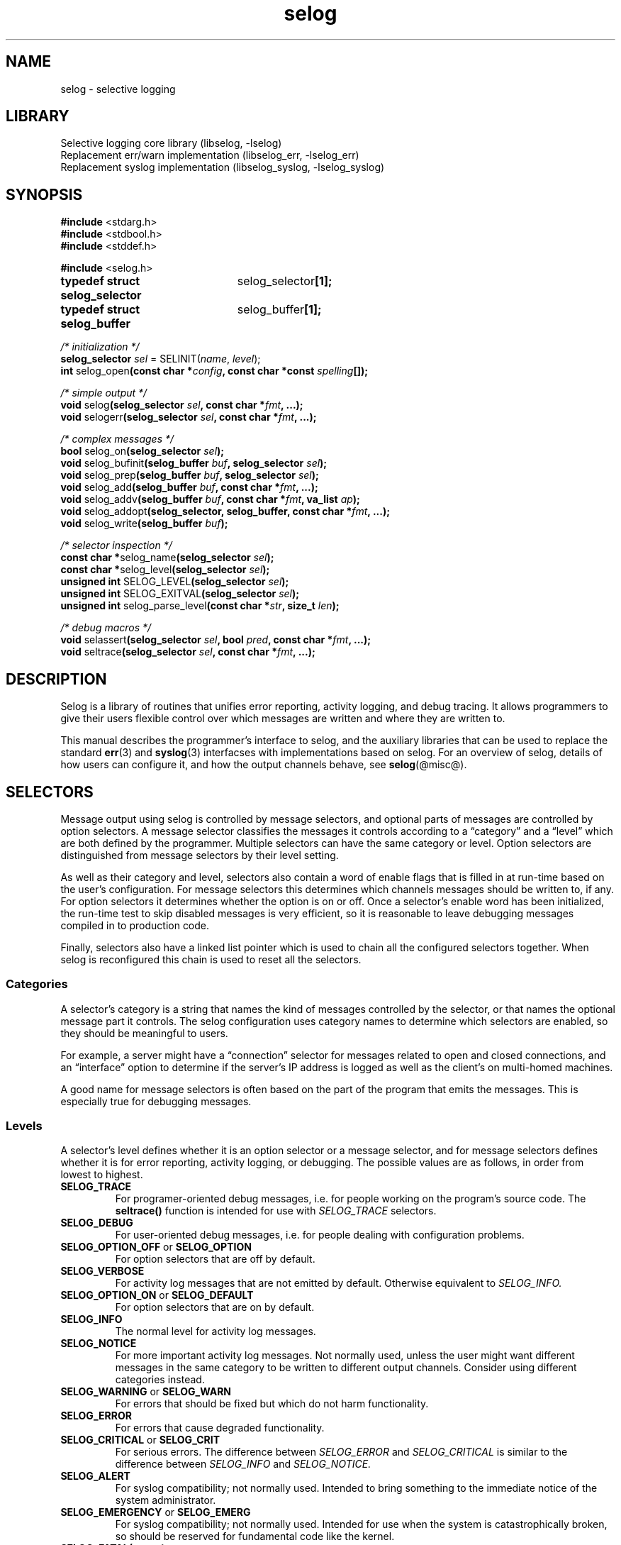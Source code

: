 .\" selog programmer's manual
.\"
.\" Written by Tony Finch <dot@dotat.at> <fanf2@cam.ac.uk>
.\" at the University of Cambridge Computing Service.
.\" You may do anything with this, at your own risk.
.\"
.\" $Cambridge: users/fanf2/selog/selog-prog.man,v 1.31 2008/04/09 22:08:42 fanf2 Exp $
.\"
.lg 0
.de TQ
. br
. ns
. TP \\$1
..
.de DQ
\\*(lq\\$1\\*(rq\\$2
..
.\"
.TH selog @lib@
.
.SH NAME
selog \- selective logging
.
.SH LIBRARY
Selective logging core library (libselog, \-lselog)
.br
Replacement err/warn implementation (libselog_err, \-lselog_err)
.br
Replacement syslog implementation (libselog_syslog, \-lselog_syslog)
.
.SH SYNOPSIS
.BR "#include " <stdarg.h>
.br
.BR "#include " <stdbool.h>
.br
.BR "#include " <stddef.h>
.P
.BR "#include " <selog.h>
.P
.ta 25n 30n
.BR "typedef struct selog_selector	" selog_selector "[1];"
.br
.BR "typedef struct selog_buffer	" selog_buffer "[1];"
.P
.ta 10n
.P
.I "/* initialization */"
.br
.BI "selog_selector " sel
.RI "= SELINIT(" name ", " level ");"
.br
.BR "int " selog_open "(const char"
.BI "*" config ", const char *const " spelling "[]);"
.P
.I "/* simple output */"
.br
.BR "void " selog "(selog_selector"
.IB sel ", const char *" fmt ", ...);"
.br
.BR "void " selogerr "(selog_selector"
.IB sel ", const char *" fmt ", ...);"
.P
.I "/* complex messages */"
.br
.BR "bool " selog_on "(selog_selector "
.IB sel ");"
.br
.BR "void " selog_bufinit "(selog_buffer "
.IB buf ", selog_selector " sel ");"
.br
.BR "void " selog_prep "(selog_buffer "
.IB buf ", selog_selector " sel ");"
.br
.BR "void " selog_add "(selog_buffer "
.IB buf ", const char *" fmt ", ...);"
.br
.BR "void " selog_addv "(selog_buffer "
.IB buf ", const char *" fmt ", va_list " ap ");"
.br
.BR "void " selog_addopt "(selog_selector, selog_buffer,"
.BI "const char *" fmt ", ...);"
.br
.BR "void " selog_write "(selog_buffer "
.IB buf ");"
.P
.I "/* selector inspection */"
.br
.BR "const char *" selog_name "(selog_selector "
.IB sel ");"
.br
.BR "const char *" selog_level "(selog_selector "
.IB sel ");"
.br
.BR "unsigned int " SELOG_LEVEL "(selog_selector "
.IB sel ");"
.br
.BR "unsigned int " SELOG_EXITVAL "(selog_selector "
.IB sel ");"
.br
.BR "unsigned int " selog_parse_level "(const char"
.BI * str ", size_t " len ");"
.P
.I "/* debug macros */"
.br
.BR "void " selassert "(selog_selector"
.IB sel ", bool " pred ", const char *" fmt ", ...);"
.br
.BR "void " seltrace "(selog_selector"
.IB sel ", const char *" fmt ", ...);"
.DT
.
.SH DESCRIPTION
.\" |    1    |    2    |    3    |    4    |    5    |    6    |    7    |    8
Selog is a library of routines that unifies error reporting,
activity logging, and debug tracing.
It allows programmers to give their users flexible control over
which messages are written and where they are written to.
.P
This manual describes the programmer's interface to selog,
and the auxiliary libraries that can be used to replace the standard
.BR err (3)
and
.BR syslog (3)
interfacses with implementations based on selog.
For an overview of selog,
details of how users can configure it,
and how the output channels behave,
see
.BR selog (@misc@).
.
.SH SELECTORS
Message output using selog is controlled by message selectors, and
optional parts of messages are controlled by option selectors.
A message selector classifies the messages it controls according to a
.DQ category
and a
.DQ level
which are both defined by the programmer.
Multiple selectors can have the same category or level.
Option selectors are distinguished from message selectors
by their level setting.
.P
As well as their category and level,
selectors also contain a word of enable flags that is filled in
at run-time based on the user's configuration.
For message selectors this determines which channels messages should
be written to, if any.
For option selectors it determines whether the option is on or off.
Once a selector's enable word has been initialized,
the run-time test to skip disabled messages is very efficient,
so it is reasonable to leave debugging messages compiled in to
production code.
.P
Finally, selectors also have a linked list pointer
which is used to chain all the configured selectors together.
When selog is reconfigured this chain is used to reset
all the selectors.
.
.SS Categories
A selector's category is a string that names the
kind of messages controlled by the selector,
or that names the optional message part it controls.
The selog configuration uses category names
to determine which selectors are enabled,
so they should be meaningful to users.
.P
For example, a server might have a
.DQ connection
selector for messages related to
open and closed connections,
and an
.DQ interface
option to determine if the server's IP address is logged as well as
the client's on multi-homed machines.
.P
A good name for message selectors is often based on the part of the
program that emits the messages.
This is especially true for debugging messages.
.
.SS Levels
A selector's level defines whether it is an option selector or a
message selector, and for message selectors defines whether it is for
error reporting, activity logging, or debugging.
The possible values are as follows, in order from lowest to highest.
.TP
.B SELOG_TRACE
For programer-oriented debug messages,
i.e. for people working on the program's source code.
The
.B seltrace()
function is intended for use with
.I SELOG_TRACE
selectors.
.TP
.B SELOG_DEBUG
For user-oriented debug messages,
i.e. for people dealing with configuration problems.
.TP
.BR SELOG_OPTION_OFF " or " SELOG_OPTION
For option selectors that are off by default.
.TP
.B SELOG_VERBOSE
For activity log messages that are not emitted by default.
Otherwise equivalent to
.I SELOG_INFO.
.TP
.BR SELOG_OPTION_ON " or " SELOG_DEFAULT
For option selectors that are on by default.
.TP
.B SELOG_INFO
The normal level for activity log messages.
.TP
.B SELOG_NOTICE
For more important activity log messages.
Not normally used, unless the user might want different messages in
the same category to be written to different output channels.
Consider using different categories instead.
.TP
.BR SELOG_WARNING " or " SELOG_WARN
For errors that should be fixed but which do not harm functionality.
.TP
.B SELOG_ERROR
For errors that cause degraded functionality.
.TP
.BR SELOG_CRITICAL " or " SELOG_CRIT
For serious errors.
The difference between
.I SELOG_ERROR
and
.I SELOG_CRITICAL
is similar to the difference between
.I SELOG_INFO
and
.I SELOG_NOTICE.
.TP
.B SELOG_ALERT
For syslog compatibility; not normally used.
Intended to bring something to the immediate notice of the system
administrator.
.TP
.BR SELOG_EMERGENCY " or " SELOG_EMERG
For syslog compatibility; not normally used.
Intended for use when the system is catastrophically broken,
so should be reserved for fundamental code like the kernel.
.TP
.BI SELOG_FATAL( status )
Similar to
.I SELOG_CRIT
except that after the message is written the
.I status
code is passed to
.BR exit (3).
Selog does not implement its own exit hook: you should use
.BR atexit (3).
.TP
.B SELOG_EXIT
Equivalent to
.I SELOG_FATAL(0).
.TP
.B SELOG_ABORT
For failed internal consistency checks.
Selog calls
.BR abort (3)
after writing the message.
The
.B selassert()
function is intended for use with
.I SELOG_ABORT
selectors.
.P
Selog's levels are a superset of
.BR syslog (3)'s
severities.
The extensions mostly add more flexibility for non-error conditions.
Syslog is rather over-endowed with error levels.
Whether an error is severe enough to merit a
.DQ alert
or
.DQ emergency
level depends more on the purpose of the system
and the policy preferred by the system administrator
than on static properties of a program.
Selog allows the sysadmin to choose how to handle messages based on
the program and category,
instead of the facility and severity as with syslog.
Selog's greater flexibility allows sysadmins to express their
filtering policy with fewer levels than syslog.
.
.SS Defining selectors
Selectors are typically defined as static variables with file scope.
(It is possible to define selectors dynamically,
though you should be careful to re-use selectors and avoid
creating and initializing new selectors
if performance matters.)
The
.I SELINIT()
macro is provided to initialize selectors correctly.
The first parameter is the category
and the second is the level.
For example,
.RS
.BR "selog_selector " log_conn " = SELINIT("
.BI \*(lq connection \*(rq,
.RB SELOG_INFO ");"
.br
.BR "selog_selector " opt_iface " = SELINIT("
.BI \*(lq interface \*(rq,
.RB SELOG_OPTION ");"
.br
.RE
.P
The macro initializer hides the detail that
.I selog_selector
is an array of one struct.
This trick allows you to pass it by reference to functions without an
explicit
.I &
address-of operator,
similar to the standard
.I jmp_buf
type.
.P
Software that creates selectors dynamically
(such as selog's Lua interface)
can turn a string into a numerical level using
.BR selog_parse_level() .
The first argument is a pointer to the string
and the second is its length.
The string does not have to be nul-terminated.
The function returns
.I SELOG_NOLEVEL
if the string is not a valid level.
.
.SS Accessor functions
The following can be used to inspect a selector at run time.
.TP
.BI selog_name( sel )
Function that returns the selector's category.
.TP
.BI selog_level( sel )
Function that returns the selector's level as a string,
suitable for use in log message preambles.
See
.I selog_bufinit()
and
.I selog_prep()
below.
.TP
.BI SELOG_LEVEL( sel )
Macro that returns the selector's numeric level.
.TP
.BI SELOG_EXITVAL( sel )
Macro that returns the exit status of a
.I SELOG_FATAL()
selector.
.TP
.BI selog_on( sel )
Returns true if the selector is enabled.
Has the side-effect of initializing the selector's flag word if necessary.
Implemented as both a macro and a function;
the macro may evaluate
.I sel
more than once.
.
.SH SIMPLE MESSAGE OUTPUT
This section describes the functions that allow you to write messages
that are simple enough to format in one step,
similar to the
.BR printf (3)
and
.BR syslog (3)
functions.
These functions are defined with macro wrappers that perform the
.I selog_on()
test in-line for speed,
therefore they may evaluate the selector more than once.
.TP
.BI selog( sel ", " fmt ", ...)"
The usual message output function.
Checks that the selector is enabled using
.I selog_on(sel)
and if so writes the formatted message to the relevant channel(s).
The format string is interpreted the same way as by
.BR printf (3).
.TP
.BI selogerr( sel ", " fmt ", ...)"
Equivalent to
.I selog()
with
.I \*(lq: \*(rq
and
.I strerror(errno)
appended to the message.
.TP
.BI seltrace( sel ", " fmt ", ...);"
The same as
.I selog(),
except with an extended preamble of the form
.RS
.RS
.BI \*(lq file : line " " func "() " category " " level ": \*(rq"
.RE
This macro is intended for use with
.I SELOG_TRACE
selectors.
It does not have a function equivalent.
.RE
.TP
.BI selassert( sel ", " pred ", " fmt ", ...);"
If the predicate is false,
.I selassert()
writes the message to the relevant channel(s) and calls
.BR abort (3).
The message preamble includes trace information and the stringified
predicate expression.
This macro is intended for use with
.I SELOG_ABORT
selectors.
It does not have a function equivalent.
.
.SH COMPLEX MESSAGES
This section describes functions that are used to compose messages in
stages.
For example, it is often awkward to format a message in one step if it
contains optional parts.
These facilities are also useful if formatting a message requires
extra work that should be skipped if its selector is disabled.
The pattern to follow is:
.IP \(bu
Check that the message's selector is enabled using
.I selog_on().
.IP \(bu
Initialize a
.I selog_buffer
variable using
.I selog_prep()
or
.I selog_bufinit().
.IP \(bu
Call
.I selog_add()
or one of its related functions
to append each part of the message to the buffer.
.IP \(bu
When the message is complete, call
.I selog_write()
which writes it to the appropriate channel(s).
.P
For example,
.I selogerr(sel, fmt, ...)
is equivalent to
.RS
.B if
.RI (selog_on( sel ))
.B {
.RS
.B selog_buffer
buf;
.br
.RI selog_prep( buf ", sel);"
.br
.RI "selog_add(buf, " fmt ", ...);"
.br
selog_add(buf,
.BR "\*(lq: %s\*(rq" ,
strerror(errno));
.br
selog_write(buf);
.RE
.B }
.RE
.P
Like the
.I selog_selector
type, the
.I selog_buffer
type is an array of one struct.
This trick allows you to pass it by reference to functions without an
explicit
.I &
address-of operator.
.TP
.BI selog_prep( buf ", " sel );
The normal buffer initialization function.
It is equivalent to:
.RS
.RS
.RI selog_bufinit( buf ", " sel );
.br
.RI selog_add( buf ,
.DQ "%s " ,
.RI selog_name( sel ));
.br
.RI selog_add( buf ,
.DQ "%s: " ,
.RI selog_level( sel ));
.RE
.RE
.TP
.BI selog_bufinit( buf ", " sel );
Initialize the buffer without adding any message text.
This function does not have a built-in
.I selog_on()
guard;
the selector argument is stored in the buffer for use by
.I selog_write().
.IP
If you use
.I selog_bufinit(),
you should add your own message preamble in the style of
.I selog_prep().
This might be in order to add extra metadata such as the name of the
function that emitted the message,
or less metadata if the selector's category and level are redundant.
The information should be ordered from less specific to more specific,
for example, see
.I seltrace()
above,
and the
.DQ "MESSAGE FORMAT"
section of
.BR selog (@misc@).
The preamble should not include information that is added by channels,
such as the timestamp, host name, program name, etc.
.TP
.BI selog_add( buf ", " fmt ", ...);"
Append the formatted string to the buffer.
.TP
.BI selog_addv( buf ", " fmt ", " ap );
Append the formatted string to the buffer,
getting the arguments from a
.I va_list
like
.BR vsnprintf (3).
.TP
.BI selog_addopt( sel ", " buf ", " fmt ", ...);"
Add an optional part of a message to the buffer,
if the selector is enabled.
.TP
.BI selog_write( buf );
Write the message to the relevant channel(s),
determined by the selector that was passed to
.I selog_prep().
.
.SH INITIALIZATION
Selog should be initialized soon after the program starts by calling
.BI selog_open( config ", " spelling );
.P
The configuration string should be obtained from the user
by a command-line option or a configuration file setting.
If the user does not provide a configuration then the program
may wish to provide a default to override the built-in default
described in
.BR selog (@misc@).
If the program calls another selog function before
.I selog_open(),
then selog will initialize itself with its built-in default.
In any case, if the
.B SELOG_CONFIG
environment variable is set,
it overrides any other configuration string.
Selog keeps a pointer to the configuration for later use by
.I selog_on()
to initialize selectors.
(This implies that the program must not free or overwrite
the memory pointed to by
.IR config .)
.P
The
.I selog_open()
function scans the configuration string
and opens the channels it specifies.
It also checks that all the categories mentioned in the string are listed in the
.I spelling
array.
You should ensure that the array contains selog's built-in
categories as well as all the categories defined by your program.
You can disable this check by passing a NULL
.I spelling
pointer.
.P
Selog can be reconfigured by calling
.I selog_open()
again.
The old channels are closed and all selectors are reset
before the new configuration is installed.
Therefore reconfiguration is not seamless.
Note also that any
.I SELOG_CONFIG
environment variable setting still takes precedence.
.P
The return value of
.I selog_open()
is 0 on success.
If it encounters an error it sets
.I errno
and returns -1,
and it also reports the error using the
.B log_config
selector.
Because selog is not fully initialized at this point,
the messages it controls can only be written to the standard error stream.
However selog's filtering features do work.
.
.SH STANDARD LIBRARY REPLACEMENTS
Selog comes with two auxiliary libraries that can be used to add
selog's channel configuration features to programs that were not
written to use selog.
They can be used by re-linking the program with the relevant library,
or less permanently by running the program with
.B LD_PRELOAD
set to the library's file name.
In either case selog's replacement implementation of the functions
.DQ interposes
on the standard C library's implementation.
Programs manipulated in this way do not call
.I selog_open()
so you must specify non-default configuration using the
.B SELOG_CONFIG
environment variable.
.P
These libraries may also be useful for programs that mostly use selog,
but which also depend on other code that calls the legacy APIs.
.
.SS selog_err
This is a replacement implementation of the 4.4BSD
.BR err (3)
functions.
It defines two selectors,
.B "{err, FATAL}"
used by the
.I err()
functions, and
.B "{warn, ERROR}"
used by the
.I warn()
functions.
(Somewhat confusingly, the selog levels that have similar names to the
functions have different meanings from the levels that correspond to
the functions' actions.)
If the program calls
.I err_set_file()
then the library just emits a diagnostic using the selector
.BR "{err_set_file, DEBUG}" .
The library does not call
.I selog_open()
so relies on selog's default configuration.
.
.SS selog_syslog
This is a replacement implementation of the traditional
.BR syslog (3)
functions.
It defines eight selectors corresponding to the syslog severity levels,
.B "{syslog, DEBUG}"
up to
.BR "{syslog, EMERG}" .
The selector is determined by the first
.I pri
argument to
.IR syslog() .
The library does not do anything with facilities encoded in the
.I pri
argument of
.I syslog()
or with calls to
.I setlogmask()
and if either occurs the library emits a diagnostic using
its
.B "{syslog, DEBUG}"
selector.
The library implements the
.I ident
and
.I facility
arguments to
.B openlog()
and the
.BR LOG_PID ", " LOG_PERROR ", and " LOG_CONS
options
(though these can be overridden by the
.B SELOG_CONFIG
environment variable).
It behaves as if
.B LOG_NDELAY
is always set.
.
.SH DIAGNOSTICS
This section lists the built-in selectors used by selog itself.
Selectors are written
.BI "{" category ", " LEVEL "}"
which is an abbreviated form of the usual selector initializer
.BI "SELINIT(\*(lq" category "\*(rq, SELOG_" LEVEL ");"
.P
When documenting a program that uses selog,
you should list the slectors it defines in a similar manner,
and direct users to
.BR selog (@misc@)
for documentation of the configuration syntax.
.TP
.B "{log_config, ERROR}"
This is used by
.B selog_open()
to report syntax errors.
Because it is used before selog is fully initialized, the messages it
controls can only be written to the standard error stream.
However selog's filtering features do work.
.TP
.B "{error, FATAL}"
.TQ
.B "{warning, ERROR}"
.TQ
.B "{err_set_file, DEBUG}"
These are used by the
.BR selog_err
library
(see above).
.TP
.B "{syslog, DEBUG}"
.TQ
.B "{syslog, INFO}"
.TQ
.B "{syslog, NOTICE}"
.TQ
.B "{syslog, WARNING}"
.TQ
.B "{syslog, ERROR}"
.TQ
.B "{syslog, CRITICAL}"
.TQ
.B "{syslog, ALERT}"
.TQ
.B "{syslog, EMERGENCY}"
These are used by the
.BR selog_syslog
library
(see above).
.
.SH ENVIRONMENT
.TP
.B SELOG_CONFIG
Overrides the configuration string provided to
.I selog_open().
.
.SH EXIT STATUS
When the program uses a selector that is initialized using the
.BI "SELOG_FATAL(" status ")"
macro, selog exits the program with the given status code.
.
.SH SEE ALSO
.BR abort (3),
.BR atexit (3),
.BR err (3),
.BR exit (3),
.BR printf (3),
.BR selog (@misc@),
.BR syslog (3),
.BR vsnprintf (3).
.
.SH AUTHOR
Written by Tony Finch <dot@dotat.at> <fanf2@cam.ac.uk>
.br
at the University of Cambridge Computing Service.
.br
Source available from <http://dotat.at/prog/selog>
.
.\" eof
